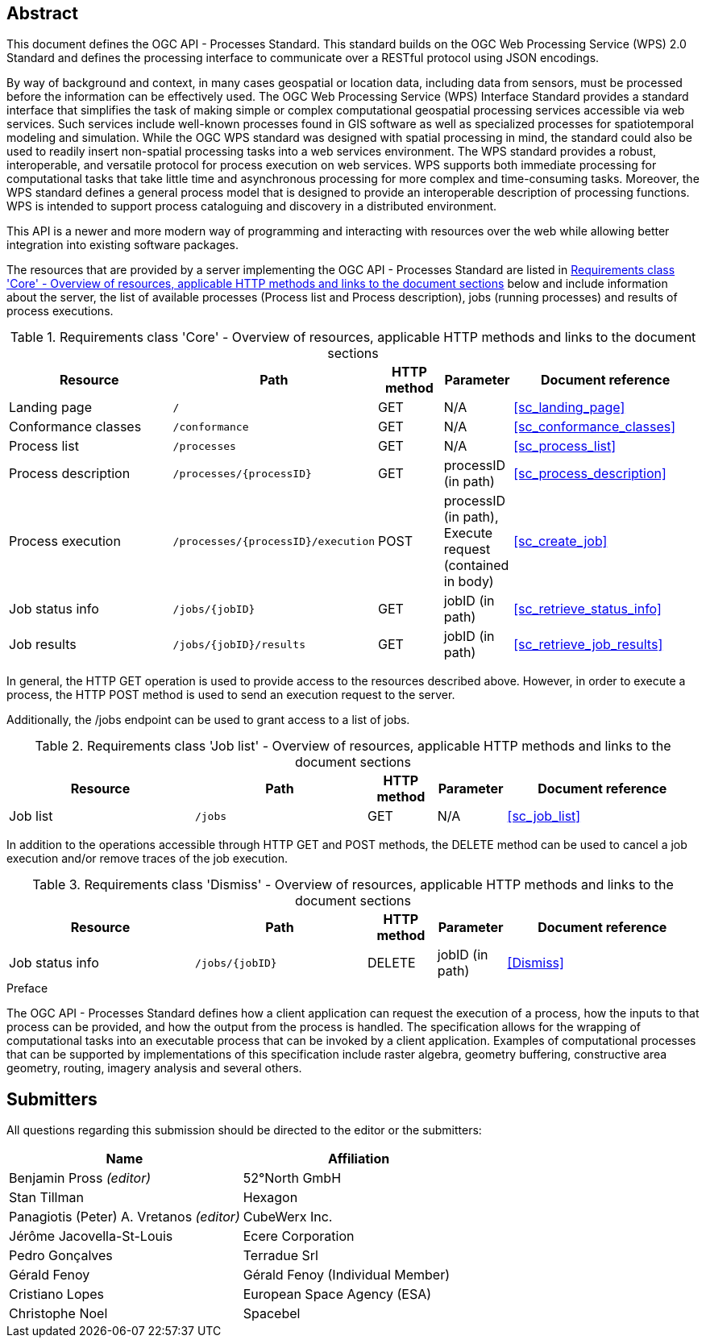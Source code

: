
[abstract]
== Abstract

This document defines the OGC API - Processes Standard. This standard builds on the OGC Web Processing Service (WPS) 2.0 Standard and defines the processing interface to communicate over a RESTful protocol using JSON encodings.

By way of background and context, in many cases geospatial or location data, including data from sensors, must be processed before the information can be effectively used. The OGC Web Processing Service (WPS) Interface Standard provides a standard interface that simplifies the task of making simple or complex computational geospatial processing services accessible via web services. Such services include well-known processes found in GIS software as well as specialized processes for spatiotemporal modeling and simulation. While the OGC WPS standard was designed with spatial processing in mind, the standard could also be used to readily insert non-spatial processing tasks into a web services environment.
The WPS standard provides a robust, interoperable, and versatile protocol for process execution on web services. WPS supports both immediate processing for computational tasks that take little time and asynchronous processing for more complex and time-consuming tasks. Moreover, the WPS standard defines a general process model that is designed to provide an interoperable description of processing functions. WPS is intended to support process cataloguing and discovery in a distributed environment.

This API is a newer and more modern way of programming and interacting with resources over the web while allowing better integration into existing software packages.

The resources that are provided by a server implementing the OGC API - Processes Standard are listed in <<table_core_resources>> below and include information about the server, the list of available processes (Process list and Process description), jobs (running processes) and
results of process executions.


[[table_core_resources]]
.Requirements class 'Core' - Overview of resources, applicable HTTP methods and links to the document sections
[cols="27,25,10,10,28",options="header"]
|===
| Resource | Path | HTTP method | Parameter | Document reference

|Landing page |`/` |GET| N/A | <<sc_landing_page>>
|Conformance classes |`/conformance` |GET| N/A | <<sc_conformance_classes>>
|Process list |`/processes` |GET | N/A | <<sc_process_list>>
|Process description |`/processes/{processID}` |GET | processID (in path) | <<sc_process_description>>
|Process execution |`/processes/{processID}/execution` |POST| processID (in path), Execute request (contained in body) |<<sc_create_job>>
|Job status info |`/jobs/{jobID}` |GET | jobID (in path) |<<sc_retrieve_status_info>>
|Job results |`/jobs/{jobID}/results` |GET |  jobID (in path) |<<sc_retrieve_job_results>>
|===

In general, the HTTP GET operation is used to provide access to the resources described above.
However, in order to execute a process, the HTTP POST method is used to send an execution request to the server.

Additionally, the /jobs endpoint can be used to grant access to a list of jobs.


.Requirements class 'Job list' - Overview of resources, applicable HTTP methods and links to the document sections
[cols="27,25,10,10,28",options="header"]
|===
|Resource |Path |HTTP method | Parameter| Document reference
|Job list |`/jobs` |GET | N/A |<<sc_job_list>>
|===

In addition to the operations accessible through HTTP GET and POST methods, the DELETE method can be used to cancel a job execution and/or remove traces of the job execution.


.Requirements class 'Dismiss' - Overview of resources, applicable HTTP methods and links to the document sections
[cols="27,25,10,10,28",options="header"]
|===
|Resource |Path |HTTP method | Parameter| Document reference
|Job status info |`/jobs/{jobID}` |DELETE| jobID (in path) | <<Dismiss>>
|===


.Preface

The OGC API - Processes Standard defines how a client application can request the execution of a process, how the inputs to that process can be provided, and how the output from the process is handled. The specification allows for the wrapping of computational tasks into an executable process that can be invoked by a client application. Examples of computational processes that can be supported by implementations of this specification include raster algebra, geometry buffering, constructive area geometry, routing, imagery analysis and several others.


== Submitters

All questions regarding this submission should be directed to the editor or the submitters:

[%unnumbered]
|===
| Name | Affiliation

|Benjamin Pross _(editor)_ | 52°North GmbH
|Stan Tillman|Hexagon
|Panagiotis (Peter) A. Vretanos _(editor)_ |CubeWerx Inc.
|Jérôme Jacovella-St-Louis|Ecere Corporation
|Pedro Gonçalves|Terradue Srl
|Gérald Fenoy| Gérald Fenoy (Individual Member)
|Cristiano Lopes|European Space Agency (ESA)
|Christophe Noel | Spacebel

|===

